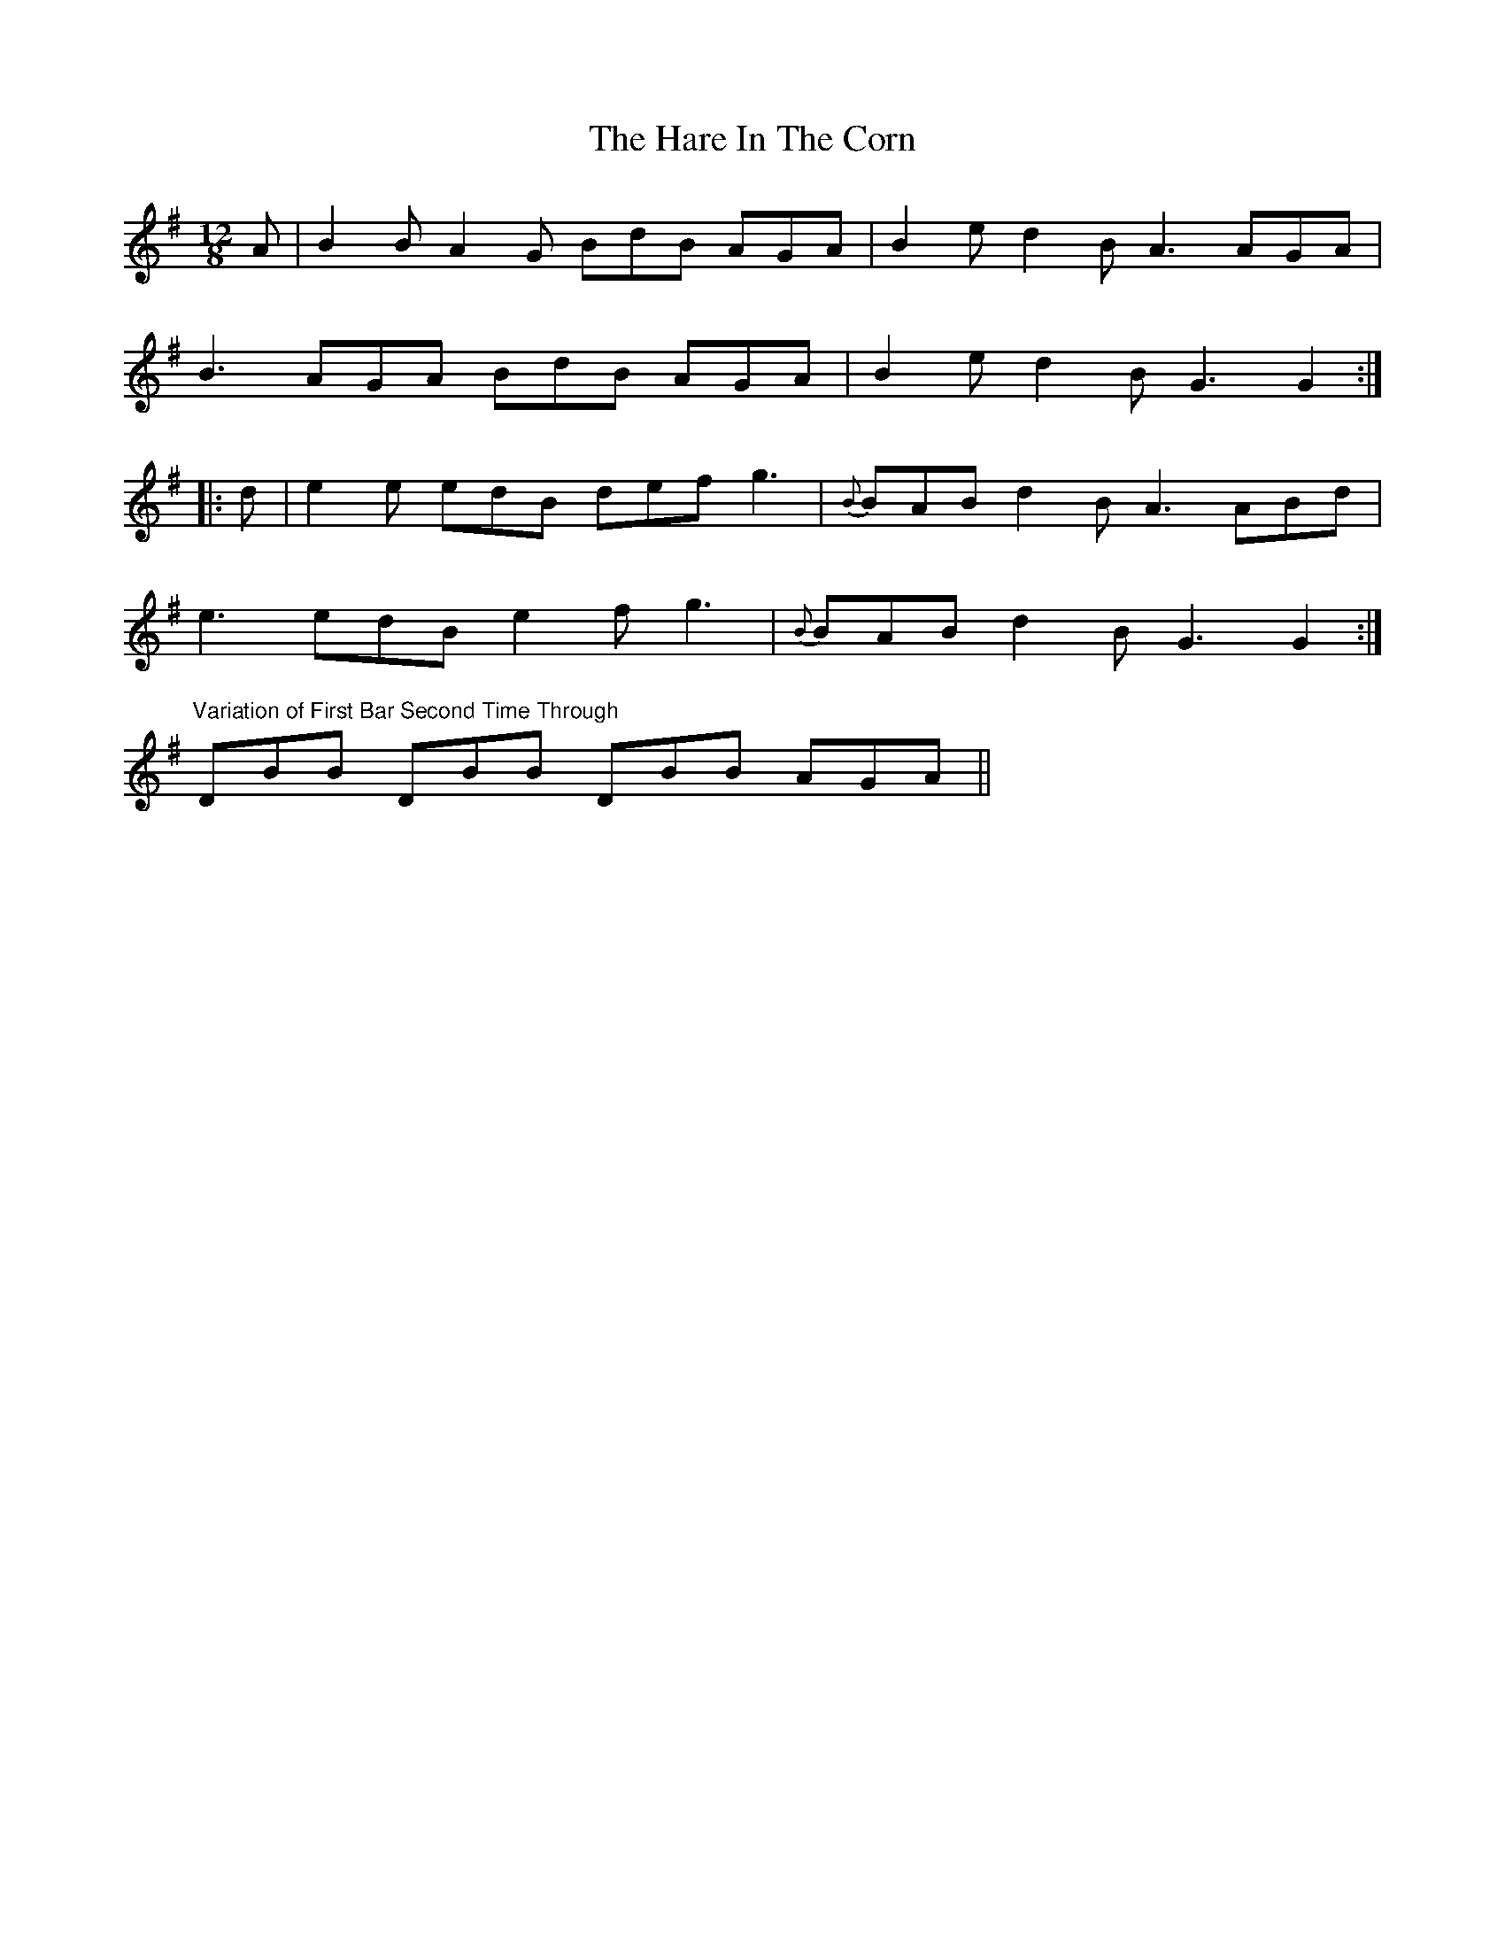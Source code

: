 X: 7
T: Hare In The Corn, The
Z: RickR
S: https://thesession.org/tunes/4579#setting21336
R: slide
M: 12/8
L: 1/8
K: Gmaj
A | B2B A2G BdB AGA | B2e d2B A3 AGA |
B3 AGA BdB AGA | B2e d2B G3 G2 :|
|: d | e2e edB def g3 | {B}BAB d2B A3 ABd |
e3 edB e2f g3 | {B}BAB d2B G3 G2 :|
"Variation of First Bar Second Time Through" DBB DBB DBB AGA ||
